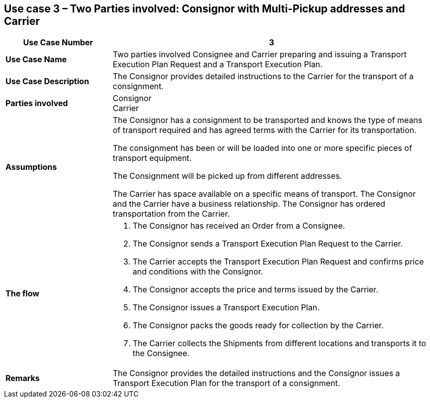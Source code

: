 [[use-case-3-two-parties-2]]
== Use case 3 – Two Parties involved: Consignor with Multi-Pickup addresses and Carrier

[cols="2,6",options="header",]
|====
|Use Case Number | 3
|*Use Case Name* a|

Two parties involved Consignee and Carrier preparing and issuing a Transport Execution Plan Request and a Transport Execution Plan.

|*Use Case Description* a|

The Consignor provides detailed instructions to the Carrier for the transport of a consignment.

|*Parties involved* a|

Consignor +
Carrier

|*Assumptions* a|

The Consignor has a consignment to be transported and knows the type of means of transport required and has agreed terms with the Carrier for its transportation. 

The consignment has been or will be loaded into one or more specific pieces of transport equipment. 

The Consignment will be picked up from different addresses.

The Carrier has space available on a specific means of transport. The Consignor and the Carrier have a business relationship. The Consignor has ordered transportation from the Carrier.

|*The flow* a|

. The Consignor has received an Order from a Consignee.
. The Consignor sends a Transport Execution Plan Request to the Carrier.
. The Carrier accepts the Transport Execution Plan Request and confirms price and conditions with the Consignor.
. The Consignor accepts the price and terms issued by the Carrier.
. The Consignor issues a Transport Execution Plan.
. The Consignor packs the goods ready for collection by the Carrier.
. The Carrier collects the Shipments from different locations and transports it to the Consignee.

|*Remarks* a|

The Consignor provides the detailed instructions and the Consignor issues a Transport Execution Plan for the transport of a consignment.
|====